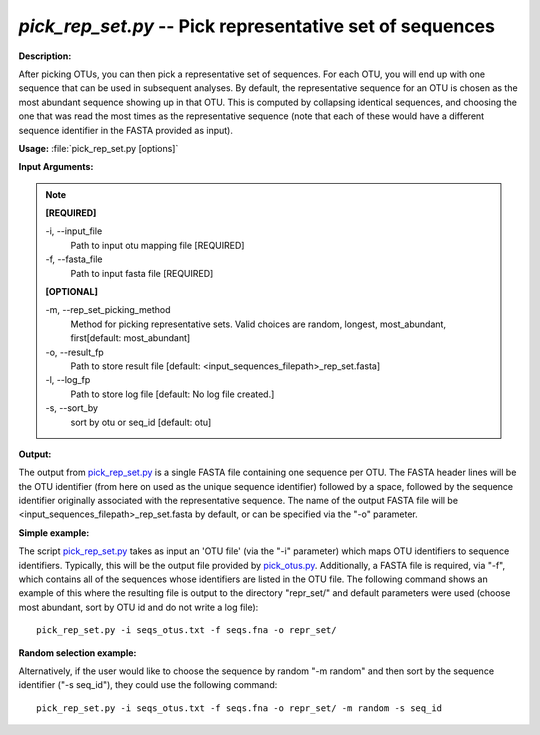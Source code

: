 .. _pick_rep_set:

.. index:: pick_rep_set.py

*pick_rep_set.py* -- Pick representative set of sequences
^^^^^^^^^^^^^^^^^^^^^^^^^^^^^^^^^^^^^^^^^^^^^^^^^^^^^^^^^^^^^^^^^^^^^^^^^^^^^^^^^^^^^^^^^^^^^^^^^^^^^^^^^^^^^^^^^^^^^^^^^^^^^^^^^^^^^^^^^^^^^^^^^^^^^^^^^^^^^^^^^^^^^^^^^^^^^^^^^^^^^^^^^^^^^^^^^^^^^^^^^^^^^^^^^^^^^^^^^^^^^^^^^^^^^^^^^^^^^^^^^^^^^^^^^^^^^^^^^^^^^^^^^^^^^^^^^^^^^^^^^^^^^

**Description:**

After picking OTUs, you can then pick a representative set of sequences. For each OTU, you will end up with one sequence that can be used in subsequent analyses. By default, the representative sequence for an OTU is chosen as the most abundant sequence showing up in that OTU. This is computed by collapsing identical sequences, and choosing the one that was read the most times as the representative sequence (note that each of these would have a different sequence identifier in the FASTA provided as input).


**Usage:** :file:`pick_rep_set.py [options]`

**Input Arguments:**

.. note::

	
	**[REQUIRED]**
		
	-i, `-`-input_file
		Path to input otu mapping file [REQUIRED]
	-f, `-`-fasta_file
		Path to input fasta file [REQUIRED]
	
	**[OPTIONAL]**
		
	-m, `-`-rep_set_picking_method
		Method for picking representative sets.  Valid choices are random, longest, most_abundant, first[default: most_abundant]
	-o, `-`-result_fp
		Path to store result file [default: <input_sequences_filepath>_rep_set.fasta]
	-l, `-`-log_fp
		Path to store log file [default: No log file created.]
	-s, `-`-sort_by
		sort by otu or seq_id [default: otu]


**Output:**

The output from `pick_rep_set.py <./pick_rep_set.html>`_ is a single FASTA file containing one sequence per OTU. The FASTA header lines will be the OTU identifier (from here on used as the unique sequence identifier) followed by a space, followed by the sequence identifier originally associated with the representative sequence. The name of the output FASTA file will be <input_sequences_filepath>_rep_set.fasta by default, or can be specified via the "-o" parameter.



**Simple example:**

The script `pick_rep_set.py <./pick_rep_set.html>`_ takes as input an 'OTU file' (via the "-i" parameter) which maps OTU identifiers to sequence identifiers. Typically, this will be the output file provided by `pick_otus.py <./pick_otus.html>`_. Additionally, a FASTA file is required, via "-f", which contains all of the sequences whose identifiers are listed in the OTU file. The following command shows an example of this where the resulting file is output to the directory "repr_set/" and default parameters were used (choose most abundant, sort by OTU id and do not write a log file):

::

	pick_rep_set.py -i seqs_otus.txt -f seqs.fna -o repr_set/

**Random selection example:**

Alternatively, if the user would like to choose the sequence by random "-m random" and then sort by the sequence identifier ("-s seq_id"), they could use the following command:

::

	pick_rep_set.py -i seqs_otus.txt -f seqs.fna -o repr_set/ -m random -s seq_id


